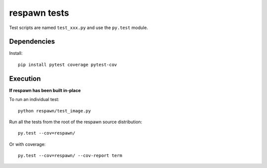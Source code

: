 respawn tests
============

Test scripts are named ``test_xxx.py`` and use the ``py.test`` module.

Dependencies
-----------

Install::

    pip install pytest coverage pytest-cov


Execution
---------

**If respawn has been built in-place**

To run an individual test::

    python respawn/test_image.py

Run all the tests from the root of the respawn source distribution::

    py.test --cov=respawn/

Or with coverage::

    py.test --cov=respawn/ --cov-report term

